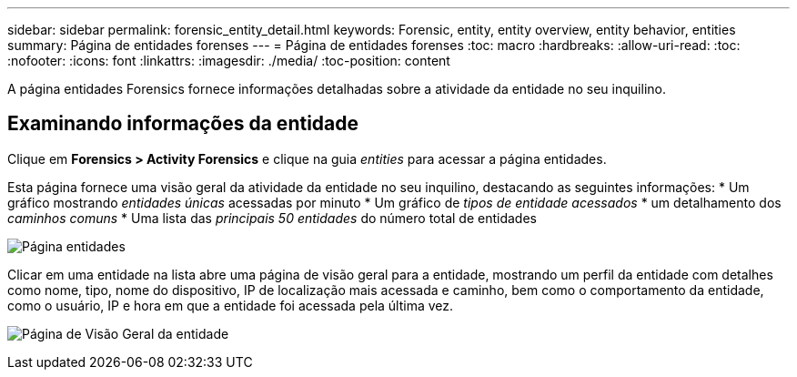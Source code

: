 ---
sidebar: sidebar 
permalink: forensic_entity_detail.html 
keywords: Forensic, entity, entity overview, entity behavior, entities 
summary: Página de entidades forenses 
---
= Página de entidades forenses
:toc: macro
:hardbreaks:
:allow-uri-read: 
:toc: 
:nofooter: 
:icons: font
:linkattrs: 
:imagesdir: ./media/
:toc-position: content


[role="lead"]
A página entidades Forensics fornece informações detalhadas sobre a atividade da entidade no seu inquilino.



== Examinando informações da entidade

Clique em *Forensics > Activity Forensics* e clique na guia _entities_ para acessar a página entidades.

Esta página fornece uma visão geral da atividade da entidade no seu inquilino, destacando as seguintes informações: * Um gráfico mostrando _entidades únicas_ acessadas por minuto * Um gráfico de _tipos de entidade acessados_ * um detalhamento dos _caminhos comuns_ * Uma lista das _principais 50 entidades_ do número total de entidades

image:CS-Entities-Page.png["Página entidades"]

Clicar em uma entidade na lista abre uma página de visão geral para a entidade, mostrando um perfil da entidade com detalhes como nome, tipo, nome do dispositivo, IP de localização mais acessada e caminho, bem como o comportamento da entidade, como o usuário, IP e hora em que a entidade foi acessada pela última vez.

image:CS-entity-detail-page.png["Página de Visão Geral da entidade"]
